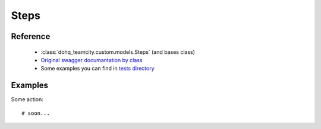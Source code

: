 ############
Steps
############

Reference
========

  + :class:`dohq_teamcity.custom.models.Steps` (and bases class)
  + `Original swagger documantation by class <https://github.com/devopshq/teamcity/blob/develop/docs-sphinx/swagger/models/Steps.md>`_
  + Some examples you can find in `tests directory <https://github.com/devopshq/teamcity/blob/develop/test>`_

Examples
========
Some action::

    # soon...


